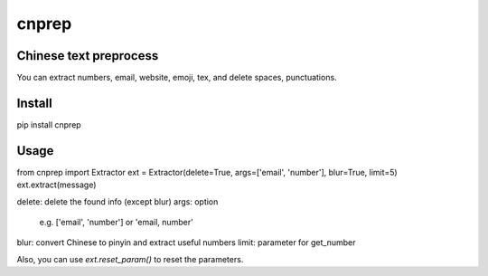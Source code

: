 ==========
cnprep
==========

Chinese text preprocess
---------------------------

You can extract numbers, email, website, emoji, tex, and delete spaces, punctuations.

Install
-------------

.. code:: python
pip install cnprep

Usage
-----------

.. code:: python
from cnprep import Extractor
ext = Extractor(delete=True, args=['email', 'number'], blur=True, limit=5)
ext.extract(message)

.. code:: python
delete: delete the found info (except blur)
args: option
    e.g. ['email', 'number'] or 'email, number'
blur: convert Chinese to pinyin and extract useful numbers
limit: parameter for get_number

Also, you can use `ext.reset_param()` to reset the parameters.
